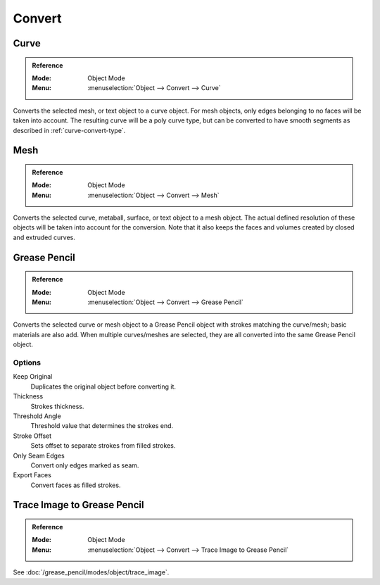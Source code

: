 .. _object-convert-to:
.. _bpy.ops.object.convert:

*******
Convert
*******

Curve
=====

.. admonition:: Reference
   :class: refbox

   :Mode:      Object Mode
   :Menu:      :menuselection:`Object --> Convert --> Curve`

Converts the selected mesh, or text object to a curve object.
For mesh objects, only edges belonging to no faces will be taken into account.
The resulting curve will be a poly curve type, but can be converted to have
smooth segments as described in :ref:`curve-convert-type`.


Mesh
====

.. admonition:: Reference
   :class: refbox

   :Mode:      Object Mode
   :Menu:      :menuselection:`Object --> Convert --> Mesh`

Converts the selected curve, metaball, surface, or text object to a mesh object.
The actual defined resolution of these objects will be taken into account for the conversion.
Note that it also keeps the faces and volumes created by closed and extruded curves.


Grease Pencil
=============

.. admonition:: Reference
   :class: refbox

   :Mode:      Object Mode
   :Menu:      :menuselection:`Object --> Convert --> Grease Pencil`

Converts the selected curve or mesh object to a Grease Pencil object
with strokes matching the curve/mesh; basic materials are also add.
When multiple curves/meshes are selected, they are all converted into
the same Grease Pencil object.


Options
-------

Keep Original
   Duplicates the original object before converting it.
Thickness
   Strokes thickness.
Threshold Angle
   Threshold value that determines the strokes end.
Stroke Offset
   Sets offset to separate strokes from filled strokes.
Only Seam Edges
   Convert only edges marked as seam.
Export Faces
   Convert faces as filled strokes.


Trace Image to Grease Pencil
============================

.. admonition:: Reference
   :class: refbox

   :Mode:      Object Mode
   :Menu:      :menuselection:`Object --> Convert --> Trace Image to Grease Pencil`

See :doc:`/grease_pencil/modes/object/trace_image`.
